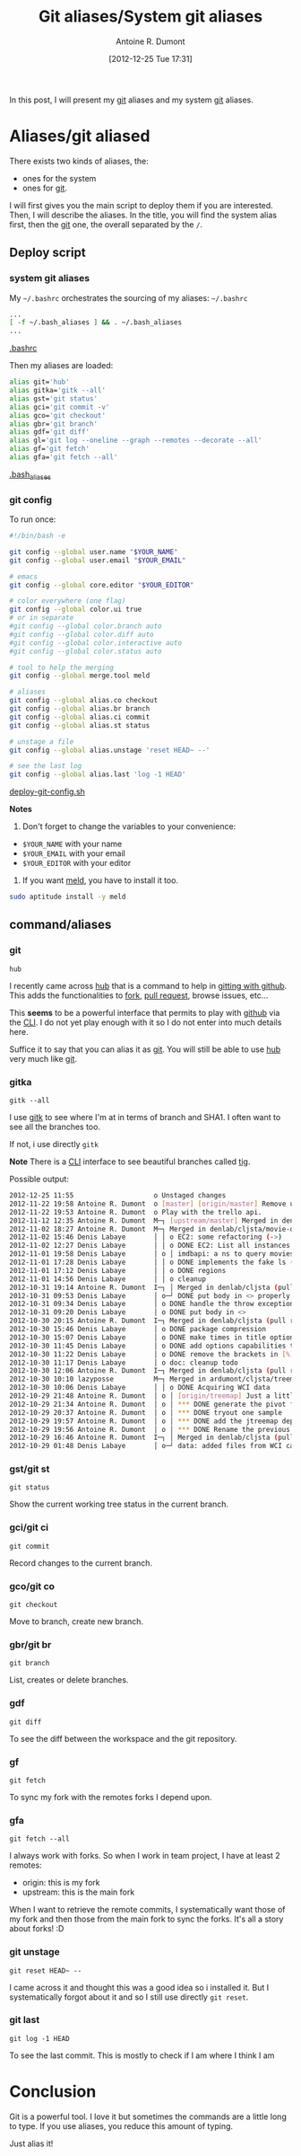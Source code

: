 #+BLOG: tony-blog
#+POSTID: 686
#+DATE: [2012-12-25 Tue 17:31]
#+TITLE: Git aliases/System git aliases
#+AUTHOR: Antoine R. Dumont
#+OPTIONS:
#+TAGS: git, aliases, tools
#+CATEGORIES: git, tools
#+DESCRIPTION: My git aliases
#+STARTUP: indent
#+STARTUP: hidestars

In this post, I will present my [[http://git-scm.com/][git]] aliases and my system [[http://git-scm.com/][git]] aliases.

* Aliases/git aliased
There exists two kinds of aliases, the:
- ones for the system
- ones for [[http://git-scm.com/][git]].

I will first gives you the main script to deploy them if you are interested.
Then, I will describe the aliases.
In the title, you will find the system alias first, then the [[http://git-scm.com/][git]] one, the overall separated by the =/=.

** Deploy script
*** system git aliases
My =~/.bashrc= orchestrates the sourcing of my aliases:
=~/.bashrc=
#+BEGIN_SRC sh
...
[ -f ~/.bash_aliases ] && . ~/.bash_aliases
...
#+END_SRC
[[https://github.com/ardumont/dot-files/blob/master/.bashrc][.bashrc]]

Then my aliases are loaded:
#+BEGIN_SRC sh
alias git='hub'
alias gitka='gitk --all'
alias gst='git status'
alias gci='git commit -v'
alias gco='git checkout'
alias gbr='git branch'
alias gdf='git diff'
alias gl='git log --oneline --graph --remotes --decorate --all'
alias gf='git fetch'
alias gfa='git fetch --all'
#+END_SRC
[[https://github.com/ardumont/dot-files/blob/master/.bash_aliases][.bash_aliases]]
*** git config
To run once:
#+BEGIN_SRC sh
#!/bin/bash -e

git config --global user.name "$YOUR_NAME"
git config --global user.email "$YOUR_EMAIL"

# emacs
git config --global core.editor "$YOUR_EDITOR"

# color everywhere (one flag)
git config --global color.ui true
# or in separate
#git config --global color.branch auto
#git config --global color.diff auto
#git config --global color.interactive auto
#git config --global color.status auto

# tool to help the merging
git config --global merge.tool meld

# aliases
git config --global alias.co checkout
git config --global alias.br branch
git config --global alias.ci commit
git config --global alias.st status

# unstage a file
git config --global alias.unstage 'reset HEAD~ --'

# see the last log
git config --global alias.last 'log -1 HEAD'
#+END_SRC
[[https://github.com/ardumont/sh/blob/master/deploy/deploy-git-config.sh][deploy-git-config.sh]]

*Notes*
1) Don't forget to change the variables to your convenience:
- =$YOUR_NAME= with your name
- =$YOUR_EMAIL= with your email
- =$YOUR_EDITOR= with your editor

2) If you want [[http://meldmerge.org/][meld]], you have to install it too.

#+BEGIN_SRC sh
sudo aptitude install -y meld
#+END_SRC

** command/aliases
*** git
=hub=

I recently came across [[https://github.com/defunkt/hub][hub]] that is a command to help in [[http://defunkt.io/hub/][gitting with github]].
This adds the functionalities to [[https://help.github.com/articles/fork-a-repo][fork]], [[https://help.github.com/articles/using-pull-requests][pull request]], browse issues, etc...

This *seems* to be a powerful interface that permits to play with [[https://github.com][github]] via the [[http://en.wikipedia.org/wiki/CLI][CLI]].
I do not yet play enough with it so I do not enter into much details here.

Suffice it to say that you can alias it as [[http://git-scm.com/][git]].
You will still be able to use [[https://github.com/defunkt/hub][hub]] very much like [[http://git-scm.com/][git]].

*** gitka
=gitk --all=

I use [[http://wiki.tcl.tk/14598][gitk]] to see where I'm at in terms of branch and SHA1.
I often want to see all the branches too.

[[./resources/git/gitka-sample.png]]

If not, i use directly =gitk=

*Note*
There is a [[http://en.wikipedia.org/wiki/CLI][CLI]] interface to see beautiful branches called [[https://git.wiki.kernel.org/index.php/Tig][tig]].

Possible output:
#+BEGIN_SRC sh
2012-12-25 11:55                    o Unstaged changes
2012-11-22 19:58 Antoine R. Dumont  o [master] [origin/master] Remove useless import.
2012-11-22 19:53 Antoine R. Dumont  o Play with the trello api.
2012-11-12 12:35 Antoine R. Dumont  M─┐ [upstream/master] Merged in denlab/cljsta (pull request #41)
2012-11-02 18:27 Antoine R. Dumont  M─┐ Merged in denlab/cljsta/movie-query (pull request #40)
2012-11-02 15:46 Denis Labaye       │ │ o EC2: some refactoring (->)
2012-11-02 12:27 Denis Labaye       │ │ o DONE EC2: List all instances of all regions
2012-11-01 19:58 Denis Labaye       │ o │ imdbapi: a ns to query movies
2012-11-01 17:28 Denis Labaye       │ │ o DONE implements the fake ls (with the local data on disk)
2012-11-01 17:12 Denis Labaye       │ │ o DONE regions
2012-11-01 14:56 Denis Labaye       │ │ o cleanup
2012-10-31 19:14 Antoine R. Dumont  I─┐ │ Merged in denlab/cljsta (pull request #39)
2012-10-31 09:53 Denis Labaye       │ o─┘ DONE put body in <> properly
2012-10-31 09:34 Denis Labaye       │ o DONE handle the throw exception case
2012-10-31 09:20 Denis Labaye       │ o DONE put body in <>
2012-10-30 20:15 Antoine R. Dumont  I─┐ Merged in denlab/cljsta (pull request #38)
2012-10-30 15:46 Denis Labaye       │ o DONE package compression
2012-10-30 15:07 Denis Labaye       │ o DONE make times in title optional
2012-10-30 11:45 Denis Labaye       │ o DONE add options capabilities to the org-rendering
2012-10-30 11:22 Denis Labaye       │ o DONE remove the brackets in [%]
2012-10-30 11:17 Denis Labaye       │ o doc: cleanup todo
2012-10-30 12:06 Antoine R. Dumont  I─┐ Merged in denlab/cljsta (pull request #37)
2012-10-30 10:10 lazyposse          M─┐ Merged in ardumont/cljsta/treemap (pull request #36)
2012-10-30 10:06 Denis Labaye       │ │ o DONE Acquiring WCI data
2012-10-29 21:48 Antoine R. Dumont  │ o │ [origin/treemap] Just a little update on the actual status.
2012-10-29 21:34 Antoine R. Dumont  │ o │ *** DONE generate the pivot for the jtreemap applet
2012-10-29 20:37 Antoine R. Dumont  │ o │ *** DONE tryout one sample
2012-10-29 19:57 Antoine R. Dumont  │ o │ *** DONE add the jtreemap dependency
2012-10-29 19:56 Antoine R. Dumont  │ o │ *** DONE Rename the previous treemap namespace (that was not a real treemap) into a more appropriate namespace.
2012-10-29 16:46 Antoine R. Dumont  I─┐ │ Merged in denlab/cljsta (pull request #35)
2012-10-29 01:48 Denis Labaye       │ o─┘ data: added files from WCI captures
#+END_SRC
*** gst/git st
=git status=

Show the current working tree status in the current branch.

*** gci/git ci
=git commit=

Record changes to the current branch.

*** gco/git co
=git checkout=

Move to branch, create new branch.
*** gbr/git br
=git branch=

List, creates or delete branches.
*** gdf
=git diff=

To see the diff between the workspace and the git repository.
*** gf
=git fetch=

To sync my fork with the remotes forks I depend upon.
*** gfa
=git fetch --all=

I always work with forks.
So when I work in team project, I have at least 2 remotes:
- origin: this is my fork
- upstream: this is the main fork

When I want to retrieve the remote commits, I systematically want those of my fork and then those from the main fork to sync the forks.
It's all a story about forks! :D

*** git unstage
=git reset HEAD~ --=

I came across it and thought this was a good idea so i installed it.
But I systematically forgot about it and so I still use directly =git reset=.

*** git last
=git log -1 HEAD=

To see the last commit. This is mostly to check if I am where I think I am

#+./resources/git/gitka-sample.png http://adumont.fr/blog/wp-content/uploads/2012/12/wpid-gitka-sample.png

* Conclusion

Git is a powerful tool. I love it but sometimes the commands are a little long to type.
If you use aliases, you reduce this amount of typing.

Just alias it!
